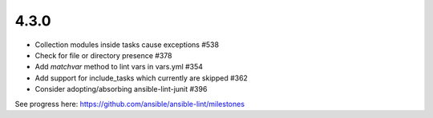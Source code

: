 4.3.0
=====

- Collection modules inside tasks cause exceptions #538
- Check for file or directory presence #378
- Add `matchvar` method to lint vars in vars.yml #354
- Add support for include_tasks which currently are skipped #362
- Consider adopting/absorbing ansible-lint-junit #396

See progress here: https://github.com/ansible/ansible-lint/milestones
